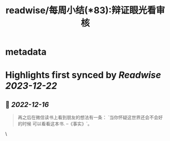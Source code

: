 :PROPERTIES:
:title: readwise/每周小结(*83):辩证眼光看审核
:END:


* metadata
:PROPERTIES:
:author: [[六个周]]
:full-title: "每周小结(*83):辩证眼光看审核"
:category: [[articles]]
:url: https://blog.liugezhou.online/202246-No83/
:image-url: https://blog.liugezhou.online/favicon.ico
:END:

* Highlights first synced by [[Readwise]] [[2023-12-22]]
** 📌 [[2022-12-16]]
#+BEGIN_QUOTE
再之后在微信读书上看到朋友的想法有一条：  
`当你怀疑这世界还会不会好的时候 可以看看这本书. --《事实》`。 
#+END_QUOTE\
